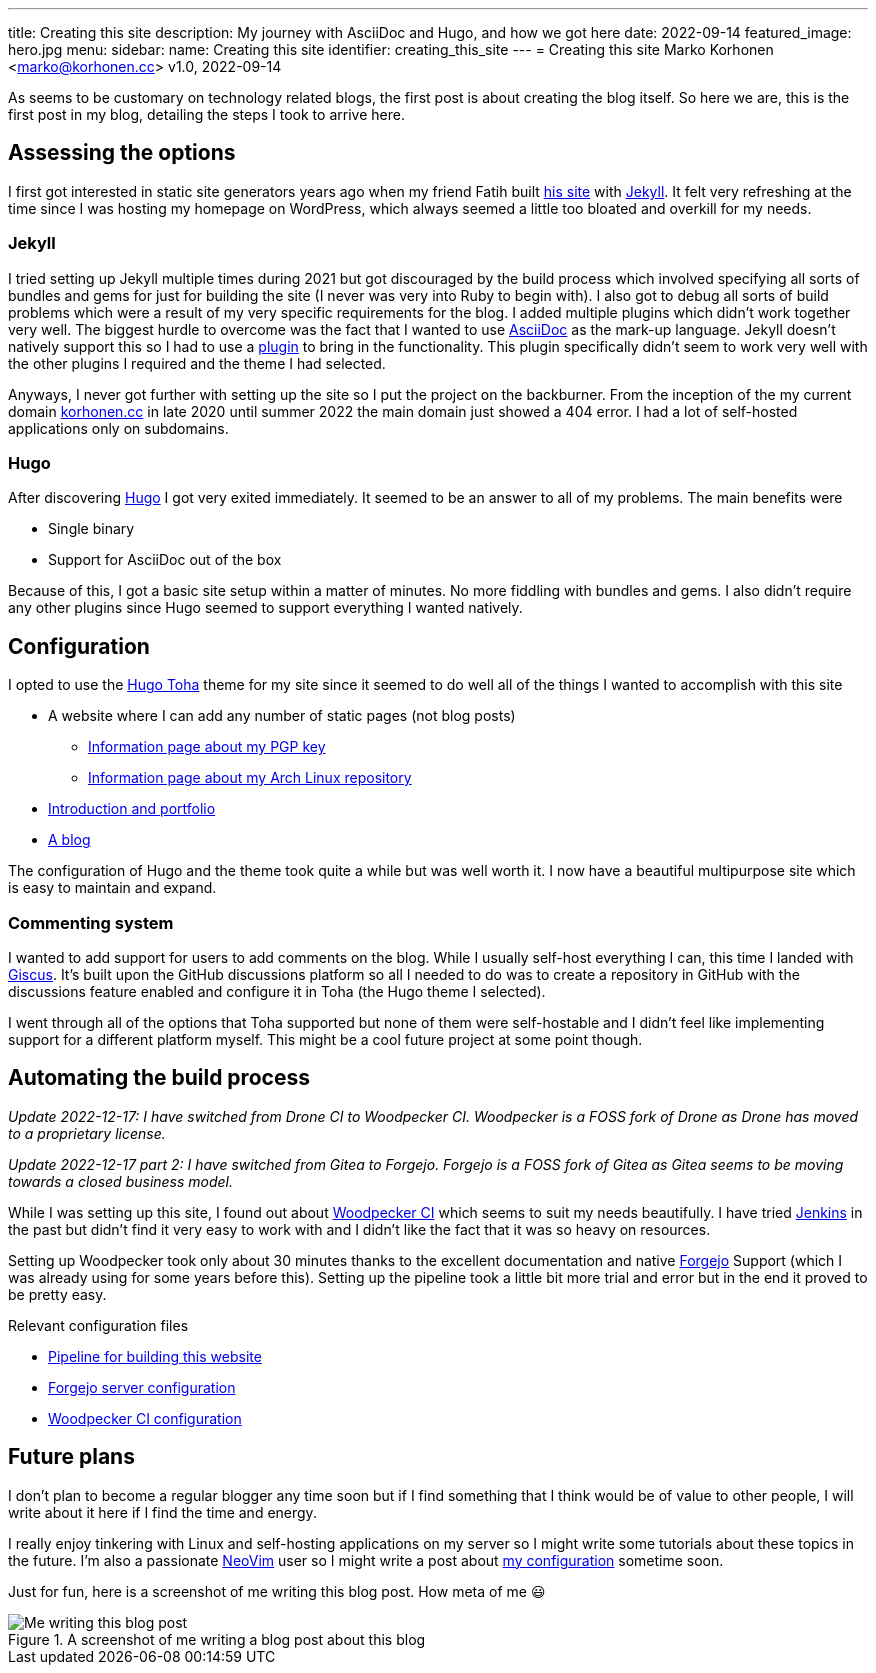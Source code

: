 ---
title: Creating this site
description: My journey with AsciiDoc and Hugo, and how we got here
date: 2022-09-14
featured_image: hero.jpg
menu:
  sidebar:
    name: Creating this site
    identifier: creating_this_site
---
= Creating this site
Marko Korhonen <marko@korhonen.cc>
v1.0, 2022-09-14

As seems to be customary on technology related blogs, the first post is about creating the blog itself.
So here we are, this is the first post in my blog, detailing the steps I took to arrive here.

== Assessing the options

I first got interested in static site generators years ago when my friend Fatih built link:https://teaddict.net[his site] with link:https://jekyllrb.com[Jekyll].
It felt very refreshing at the time since I was hosting my homepage on WordPress, which always seemed a little too bloated and overkill for my needs.

=== Jekyll

I tried setting up Jekyll multiple times during 2021 but got discouraged by the build process which involved specifying all sorts of bundles and gems for just for building the site (I never was very into Ruby to begin with).
I also got to debug all sorts of build problems which were a result of my very specific requirements for the blog.
I added multiple plugins which didn't work together very well.
The biggest hurdle to overcome was the fact that I wanted to use link:https://en.wikipedia.org/wiki/AsciiDoc[AsciiDoc] as the mark-up language.
Jekyll doesn't natively support this so I had to use a link:https://github.com/asciidoctor/jekyll-asciidoc[plugin] to bring in the functionality.
This plugin specifically didn't seem to work very well with the other plugins I required and the theme I had selected.

Anyways, I never got further with setting up the site so I put the project on the backburner.
From the inception of the my current domain link:https://korhonen.cc[korhonen.cc] in late 2020 until summer 2022 the main domain just showed a 404 error.
I had a lot of self-hosted applications only on subdomains.

=== Hugo

After discovering link:https://gohugo.io[Hugo] I got very exited immediately.
It seemed to be an answer to all of my problems. The main benefits were

* Single binary
* Support for AsciiDoc out of the box

Because of this, I got a basic site setup within a matter of minutes.
No more fiddling with bundles and gems.
I also didn't require any other plugins since Hugo seemed to support everything I wanted natively.

== Configuration

I opted to use the link:https://github.com/hossainemruz/toha[Hugo Toha] theme for my site since it seemed to do well all of the things I wanted to accomplish with this site

* A website where I can add any number of static pages (not blog posts)
** link:/pgp[Information page about my PGP key]
** link:/korhonen_aur[Information page about my Arch Linux repository]
* link:/[Introduction and portfolio]
* link:/posts[A blog]

The configuration of Hugo and the theme took quite a while but was well worth it.
I now have a beautiful multipurpose site which is easy to maintain and expand.

=== Commenting system

I wanted to add support for users to add comments on the blog.
While I usually self-host everything I can, this time I landed with link:https://giscus.app[Giscus].
It's built upon the GitHub discussions platform so all I needed to do was to create a repository in GitHub with the discussions feature enabled and configure it in Toha (the Hugo theme I selected).

I went through all of the options that Toha supported but none of them were self-hostable and I didn't feel like implementing support for a different platform myself.
This might be a cool future project at some point though.

== Automating the build process

_Update 2022-12-17: I have switched from Drone CI to Woodpecker CI. Woodpecker is a FOSS fork of Drone as Drone has moved to a proprietary license._

_Update 2022-12-17 part 2: I have switched from Gitea to Forgejo. Forgejo is a FOSS fork of Gitea as Gitea seems to be moving towards a closed business model._

While I was setting up this site, I found out about link:https://woodpecker-ci.org[Woodpecker CI] which seems to suit my needs beautifully.
I have tried link:https://www.jenkins.io[Jenkins] in the past but didn't find it very easy to work with and I didn't like the fact that it was so heavy on resources.

Setting up Woodpecker took only about 30 minutes thanks to the excellent documentation and native link:https://forgejo.org[Forgejo] Support (which I was already using for some years before this).
Setting up the pipeline took a little bit more trial and error but in the end it proved to be pretty easy.

Relevant configuration files

* link:https://git.korhonen.cc/FunctionalHacker/korhonen.cc/src/branch/main/.woodpecker.yml[Pipeline for building this website]
* link:https://git.korhonen.cc/FunctionalHacker/dotfiles/src/branch/main/docker/forgejo/docker-compose.toml[Forgejo server configuration]
* link:https://git.korhonen.cc/FunctionalHacker/dotfiles/src/branch/main/docker/woodpecker/docker-compose.toml[Woodpecker CI configuration]

== Future plans

I don't plan to become a regular blogger any time soon but if I find something that I think would be of value to other people, I will write about it here if I find the time and energy.

I really enjoy tinkering with Linux and self-hosting applications on my server so I might write some tutorials about these topics in the future.
I'm also a passionate link:https://neovim.io[NeoVim] user so I might write a post about link:https://git.korhonen.cc/FunctionalHacker/dotfiles/src/branch/main/home/.config/nvim[my configuration] sometime soon.

Just for fun, here is a screenshot of me writing this blog post. How meta of me 😃

.A screenshot of me writing a blog post about this blog
image::assets/writing_blogpost_neovim_hugo.png[Me writing this blog post]
